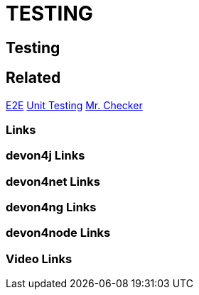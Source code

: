 = TESTING

[.directory]
== Testing

[.links-to-files]
== Related
<<e2e.html#, E2E>>
<<unittesting.html#, Unit Testing>>
<<mr-checker.html#, Mr. Checker>>

[.common-links]
=== Links

[.devon4j-links]
=== devon4j Links

[.devon4net-links]
=== devon4net Links

[.devon4ng-links]
=== devon4ng Links

[.devon4node-links]
=== devon4node Links

[.videos-links]
=== Video Links

